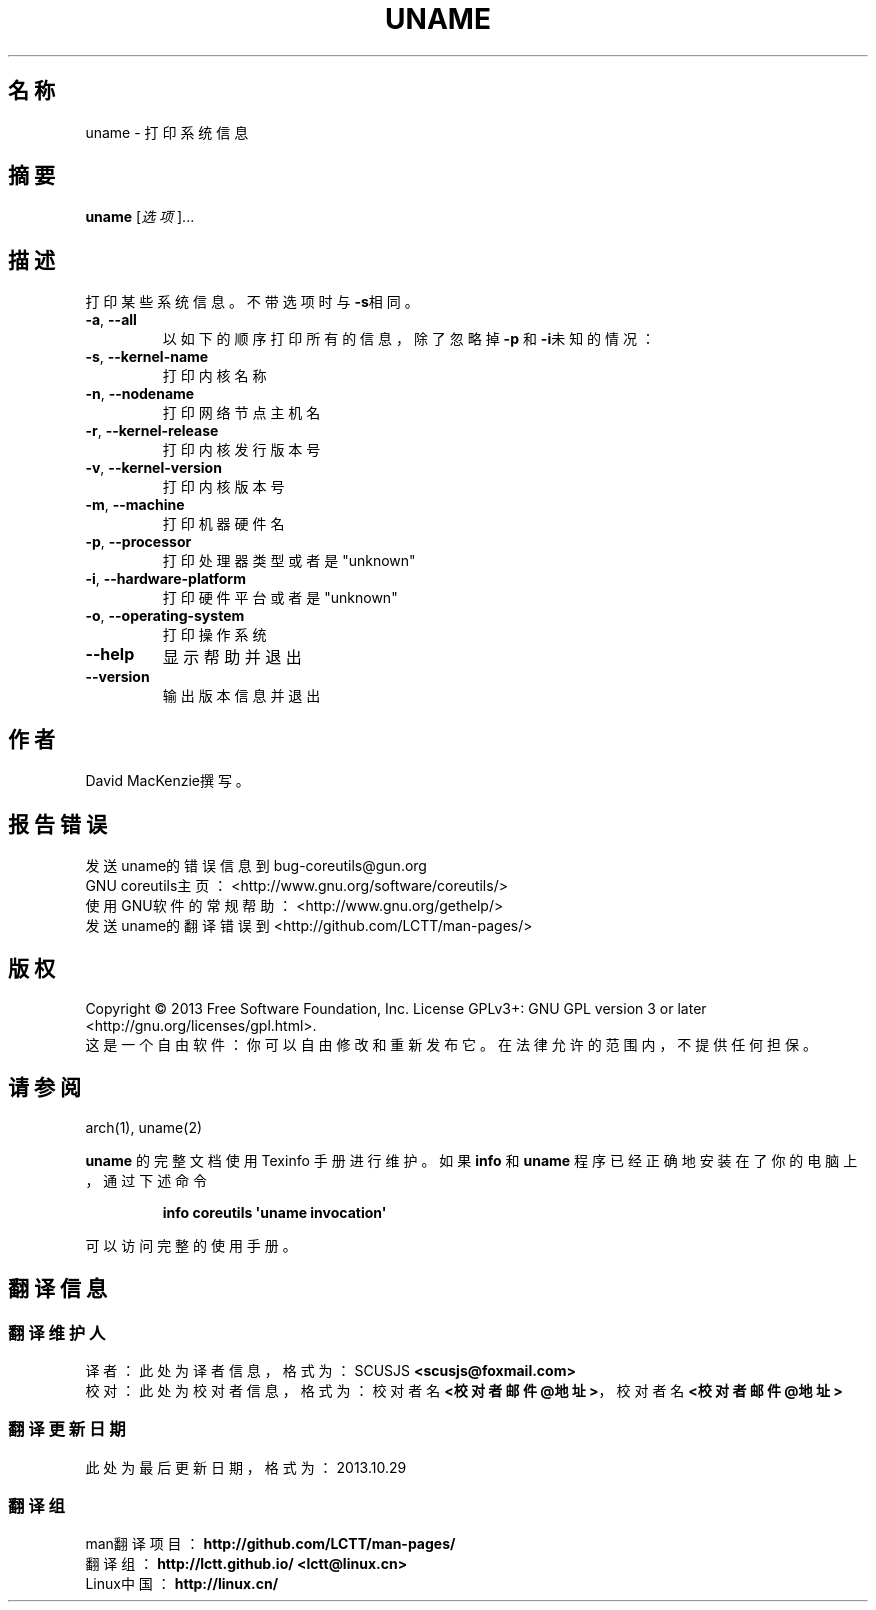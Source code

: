 .\" DO NOT MODIFY THIS FILE!  It was generated by help2man 1.35.
.\"*******************************************************************
.\"
.\" This file was generated with po4a. Translate the source file.
.\"
.\"*******************************************************************
.TH UNAME 1 2013年10月 "GNU coreutils 8.21" 用户命令
.SH 名称
uname \- 打印系统信息
.SH 摘要
\fBuname\fP [\fI选项\fP]...
.SH 描述
.\" Add any additional description here
.PP
打印某些系统信息。不带选项时与 \fB\-s\fP相同。
.TP 
\fB\-a\fP, \fB\-\-all\fP
以如下的顺序打印所有的信息，除了忽略掉\fB\-p\fP 和 \fB\-i\fP未知的情况：
.TP 
\fB\-s\fP, \fB\-\-kernel\-name\fP
打印内核名称
.TP 
\fB\-n\fP, \fB\-\-nodename\fP
打印网络节点主机名
.TP 
\fB\-r\fP, \fB\-\-kernel\-release\fP
打印内核发行版本号
.TP 
\fB\-v\fP, \fB\-\-kernel\-version\fP
打印内核版本号
.TP 
\fB\-m\fP, \fB\-\-machine\fP
打印机器硬件名
.TP 
\fB\-p\fP, \fB\-\-processor\fP
打印处理器类型或者是"unknown"
.TP 
\fB\-i\fP, \fB\-\-hardware\-platform\fP
打印硬件平台或者是 "unknown"
.TP 
\fB\-o\fP, \fB\-\-operating\-system\fP
打印操作系统
.TP 
\fB\-\-help\fP
显示帮助并退出
.TP 
\fB\-\-version\fP
输出版本信息并退出
.SH 作者
David MacKenzie撰写。
.SH 报告错误
发送uname的错误信息到bug\-coreutils@gun.org
.br
GNU coreutils主页：<http://www.gnu.org/software/coreutils/>
.br
使用GNU软件的常规帮助：<http://www.gnu.org/gethelp/>
.br
发送uname的翻译错误到<http://github.com/LCTT/man\-pages/>
.SH 版权
Copyright \(co 2013 Free Software Foundation, Inc.  License GPLv3+: GNU GPL
version 3 or later <http://gnu.org/licenses/gpl.html>.
.br
这是一个自由软件： 你可以自由修改和重新发布它。 在法律允许的范围内， 不提供任何担保。
.SH 请参阅
arch(1), uname(2)
.PP
\fBuname\fP 的完整文档使用 Texinfo 手册进行维护。如果 \fBinfo\fP 和 \fBuname\fP 程序已经正确地安装在了你的电脑上，
通过下述命令
.IP
\fBinfo coreutils \(aquname invocation\(aq\fP
.PP
可以访问完整的使用手册。
.SH 翻译信息
.SS 翻译维护人
译者：
.ta 
此处为译者信息， 格式为： SCUSJS \fB<scusjs@foxmail.com>\fP
.br
校对：
.ta 
此处为校对者信息， 格式为： 校对者名 \fB<校对者邮件@地址>\fP， 校对者名 \fB<校对者邮件@地址>\fP
.br
.SS 翻译更新日期
此处为最后更新日期， 格式为： 2013.10.29
.SS 翻译组
man翻译项目 ： \fBhttp://github.com/LCTT/man\-pages/\fP
.br
翻译组 ： \fBhttp://lctt.github.io/ <lctt@linux.cn>\fP
.br
Linux中国 ： \fBhttp://linux.cn/\fP
